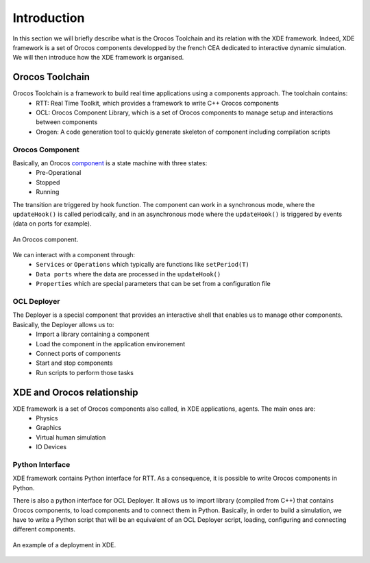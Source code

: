 
Introduction
============

In this section we will briefly describe what is the Orocos Toolchain and its relation with the XDE framework.
Indeed, XDE framework is a set of Orocos components developped by the french CEA dedicated to interactive dynamic simulation.
We will then introduce how the XDE framework is organised.

Orocos Toolchain
----------------

Orocos Toolchain is a framework to build real time applications using a components approach. The toolchain contains:
  * RTT: Real Time Toolkit, which provides a framework to write C++ Orocos components
  * OCL: Orocos Component Library, which is a set of Orocos components to manage setup and interactions between components
  * Orogen: A code generation tool to quickly generate skeleton of component including compilation scripts

Orocos Component
~~~~~~~~~~~~~~~~

Basically, an Orocos component_ is a state machine with three states:
  * Pre-Operational
  * Stopped
  * Running

The transition are triggered by hook function. The component can work in a synchronous mode, where
the ``updateHook()`` is called periodically, and in an asynchronous mode where the ``updateHook()``
is triggered by events (data on ports for example).

.. _component:
.. figure:: introduction/component.png
   :align:  center

   An Orocos component.

We can interact with a component through:
  * ``Services`` or ``Operations`` which typically are functions like ``setPeriod(T)``
  * ``Data ports`` where the data are processed in the ``updateHook()``
  * ``Properties`` which are special parameters that can be set from a configuration file

OCL Deployer
~~~~~~~~~~~~

The Deployer is a special component that provides an interactive shell that enables us to manage other components. Basically, the Deployer allows us to:
  * Import a library containing a component
  * Load the component in the application environement
  * Connect ports of components
  * Start and stop components
  * Run scripts to perform those tasks

XDE and Orocos relationship
---------------------------

XDE framework is a set of Orocos components also called, in XDE applications, agents. The main ones are:
  * Physics
  * Graphics
  * Virtual human simulation
  * IO Devices

Python Interface
~~~~~~~~~~~~~~~~

XDE framework contains Python interface for RTT. As a consequence,
it is possible to write Orocos components in Python.

There is also a python interface for OCL Deployer. It allows us to import library (compiled from C++) that contains
Orocos components, to load components and to connect them in Python. Basically, in order to build a simulation,
we have to write a Python script that will be an equivalent of an OCL Deployer script, loading, configuring and connecting different components.

.. _xde_deploy:
.. figure:: introduction/xde_deploy.png
   :align:  center

   An example of a deployment in XDE.
